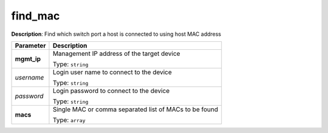 .. NOTE: This file has been generated automatically, don't manually edit it

find_mac
~~~~~~~~

**Description**: Find which switch port a host is connected to using host MAC address 

.. table::

   ================================  ======================================================================
   Parameter                         Description
   ================================  ======================================================================
   **mgmt_ip**                       Management IP address of the target device

                                     Type: ``string``
   *username*                        Login user name to connect to the device

                                     Type: ``string``
   *password*                        Login password to connect to the device

                                     Type: ``string``
   **macs**                          Single MAC or comma separated list of MACs to be found

                                     Type: ``array``
   ================================  ======================================================================

